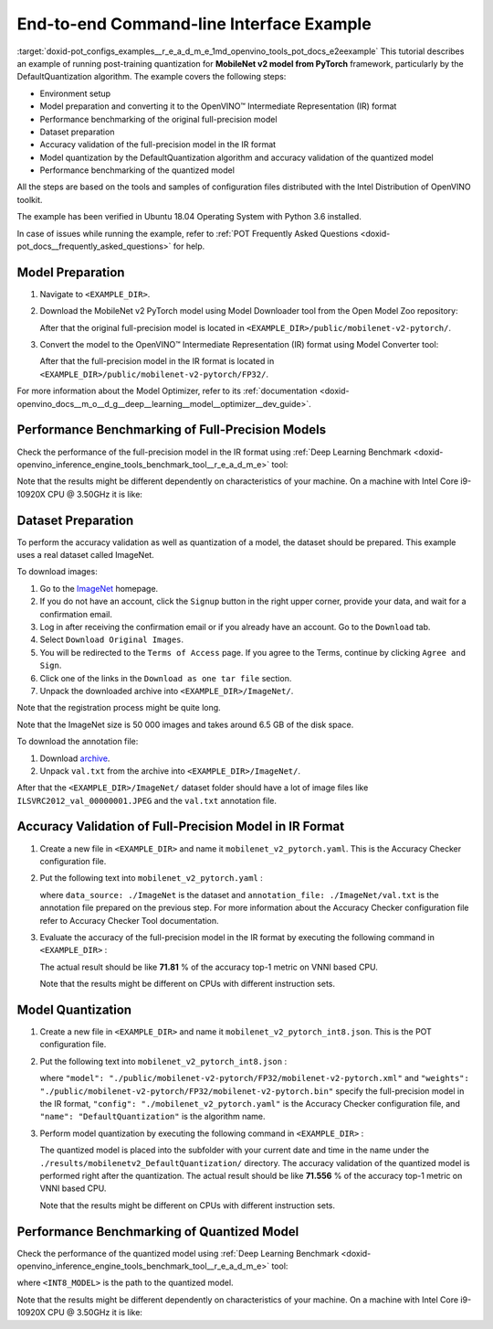 .. index:: pair: page; End-to-end Command-line Interface Example
.. _doxid-pot_configs_examples__r_e_a_d_m_e:


End-to-end Command-line Interface Example
=========================================

:target:`doxid-pot_configs_examples__r_e_a_d_m_e_1md_openvino_tools_pot_docs_e2eexample` This tutorial describes an example of running post-training quantization for **MobileNet v2 model from PyTorch** framework, particularly by the DefaultQuantization algorithm. The example covers the following steps:

* Environment setup

* Model preparation and converting it to the OpenVINO™ Intermediate Representation (IR) format

* Performance benchmarking of the original full-precision model

* Dataset preparation

* Accuracy validation of the full-precision model in the IR format

* Model quantization by the DefaultQuantization algorithm and accuracy validation of the quantized model

* Performance benchmarking of the quantized model

All the steps are based on the tools and samples of configuration files distributed with the Intel Distribution of OpenVINO toolkit.

The example has been verified in Ubuntu 18.04 Operating System with Python 3.6 installed.

In case of issues while running the example, refer to :ref:`POT Frequently Asked Questions <doxid-pot_docs__frequently_asked_questions>` for help.

Model Preparation
~~~~~~~~~~~~~~~~~

#. Navigate to ``<EXAMPLE_DIR>``.

#. Download the MobileNet v2 PyTorch model using Model Downloader tool from the Open Model Zoo repository:
   
   .. ref-code-block:: cpp
   
   	omz_downloader --name mobilenet-v2-pytorch
   
   After that the original full-precision model is located in ``<EXAMPLE_DIR>/public/mobilenet-v2-pytorch/``.

#. Convert the model to the OpenVINO™ Intermediate Representation (IR) format using Model Converter tool:
   
   .. ref-code-block:: cpp
   
   	omz_converter --name mobilenet-v2-pytorch
   
   After that the full-precision model in the IR format is located in ``<EXAMPLE_DIR>/public/mobilenet-v2-pytorch/FP32/``.

For more information about the Model Optimizer, refer to its :ref:`documentation <doxid-openvino_docs__m_o__d_g__deep__learning__model__optimizer__dev_guide>`.

Performance Benchmarking of Full-Precision Models
~~~~~~~~~~~~~~~~~~~~~~~~~~~~~~~~~~~~~~~~~~~~~~~~~

Check the performance of the full-precision model in the IR format using :ref:`Deep Learning Benchmark <doxid-openvino_inference_engine_tools_benchmark_tool__r_e_a_d_m_e>` tool:

.. ref-code-block:: cpp

	benchmark_app -m <EXAMPLE_DIR>/public/mobilenet-v2-pytorch/FP32/mobilenet-v2-pytorch.xml

Note that the results might be different dependently on characteristics of your machine. On a machine with Intel Core i9-10920X CPU @ 3.50GHz it is like:

.. ref-code-block:: cpp

	Latency:    4.14 ms
	Throughput: 1436.55 FPS

Dataset Preparation
~~~~~~~~~~~~~~~~~~~

To perform the accuracy validation as well as quantization of a model, the dataset should be prepared. This example uses a real dataset called ImageNet.

To download images:

#. Go to the `ImageNet <http://www.image-net.org/>`__ homepage.

#. If you do not have an account, click the ``Signup`` button in the right upper corner, provide your data, and wait for a confirmation email.

#. Log in after receiving the confirmation email or if you already have an account. Go to the ``Download`` tab.

#. Select ``Download Original Images``.

#. You will be redirected to the ``Terms of Access`` page. If you agree to the Terms, continue by clicking ``Agree and Sign``.

#. Click one of the links in the ``Download as one tar file`` section.

#. Unpack the downloaded archive into ``<EXAMPLE_DIR>/ImageNet/``.

Note that the registration process might be quite long.

Note that the ImageNet size is 50 000 images and takes around 6.5 GB of the disk space.

To download the annotation file:

#. Download `archive <http://dl.caffe.berkeleyvision.org/caffe_ilsvrc12.tar.gz>`__.

#. Unpack ``val.txt`` from the archive into ``<EXAMPLE_DIR>/ImageNet/``.

After that the ``<EXAMPLE_DIR>/ImageNet/`` dataset folder should have a lot of image files like ``ILSVRC2012_val_00000001.JPEG`` and the ``val.txt`` annotation file.

Accuracy Validation of Full-Precision Model in IR Format
~~~~~~~~~~~~~~~~~~~~~~~~~~~~~~~~~~~~~~~~~~~~~~~~~~~~~~~~

#. Create a new file in ``<EXAMPLE_DIR>`` and name it ``mobilenet_v2_pytorch.yaml``. This is the Accuracy Checker configuration file.

#. Put the following text into ``mobilenet_v2_pytorch.yaml`` :
   
   .. ref-code-block:: cpp
   
   	models:
   	  - name: mobilenet-v2-pytorch
   	
   	    launchers:
   	      - framework: dlsdk
   	        device: CPU
   	        adapter: classification
   	
   	    datasets:
   	      - name: classification_dataset
   	        data_source: ./ImageNet
   	        annotation_conversion:
   	          converter: imagenet
   	          annotation_file: ./ImageNet/val.txt
   	        reader: pillow_imread
   	
   	        preprocessing:
   	          - type: resize
   	            size: 256
   	            aspect_ratio_scale: greater
   	            use_pillow: True
   	          - type: crop
   	            size: 224
   	            use_pillow: True
   	          - type: bgr_to_rgb
   	
   	        metrics:
   	          - name: accuracy@top1
   	            type: accuracy
   	            top_k: 1
   	
   	          - name: accuracy@top5
   	            type: accuracy
   	            top_k: 5
   
   where ``data_source: ./ImageNet`` is the dataset and ``annotation_file: ./ImageNet/val.txt`` is the annotation file prepared on the previous step. For more information about the Accuracy Checker configuration file refer to Accuracy Checker Tool documentation.

#. Evaluate the accuracy of the full-precision model in the IR format by executing the following command in ``<EXAMPLE_DIR>`` :
   
   .. ref-code-block:: cpp
   
   	accuracy_check -c mobilenet_v2_pytorch.yaml -m ./public/mobilenet-v2-pytorch/FP32/
   
   The actual result should be like **71.81** % of the accuracy top-1 metric on VNNI based CPU.
   
   Note that the results might be different on CPUs with different instruction sets.

Model Quantization
~~~~~~~~~~~~~~~~~~

#. Create a new file in ``<EXAMPLE_DIR>`` and name it ``mobilenet_v2_pytorch_int8.json``. This is the POT configuration file.

#. Put the following text into ``mobilenet_v2_pytorch_int8.json`` :
   
   .. ref-code-block:: cpp
   
   	{
   	    "model": {
   	        "model_name": "mobilenet-v2-pytorch",
   	        "model": "./public/mobilenet-v2-pytorch/FP32/mobilenet-v2-pytorch.xml",
   	        "weights": "./public/mobilenet-v2-pytorch/FP32/mobilenet-v2-pytorch.bin"
   	    },
   	    "engine": {
   	        "config": "./mobilenet_v2_pytorch.yaml"
   	    },
   	    "compression": {
   	        "algorithms": [
   	            {
   	                "name": "DefaultQuantization",
   	                "params": {
   	                    "preset": "mixed",
   	                    "stat_subset_size": 300
   	                }
   	            }
   	        ]
   	    }
   	}
   
   where ``"model": "./public/mobilenet-v2-pytorch/FP32/mobilenet-v2-pytorch.xml"`` and ``"weights": "./public/mobilenet-v2-pytorch/FP32/mobilenet-v2-pytorch.bin"`` specify the full-precision model in the IR format, ``"config": "./mobilenet_v2_pytorch.yaml"`` is the Accuracy Checker configuration file, and ``"name": "DefaultQuantization"`` is the algorithm name.

#. Perform model quantization by executing the following command in ``<EXAMPLE_DIR>`` :
   
   .. ref-code-block:: cpp
   
   	pot -c mobilenet_v2_pytorch_int8.json -e
   
   The quantized model is placed into the subfolder with your current date and time in the name under the ``./results/mobilenetv2_DefaultQuantization/`` directory. The accuracy validation of the quantized model is performed right after the quantization. The actual result should be like **71.556** % of the accuracy top-1 metric on VNNI based CPU.
   
   Note that the results might be different on CPUs with different instruction sets.

Performance Benchmarking of Quantized Model
~~~~~~~~~~~~~~~~~~~~~~~~~~~~~~~~~~~~~~~~~~~

Check the performance of the quantized model using :ref:`Deep Learning Benchmark <doxid-openvino_inference_engine_tools_benchmark_tool__r_e_a_d_m_e>` tool:

.. ref-code-block:: cpp

	benchmark_app -m <INT8_MODEL>

where ``<INT8_MODEL>`` is the path to the quantized model.

Note that the results might be different dependently on characteristics of your machine. On a machine with Intel Core i9-10920X CPU @ 3.50GHz it is like:

.. ref-code-block:: cpp

	Latency:    1.54 ms
	Throughput: 3814.18 FPS

